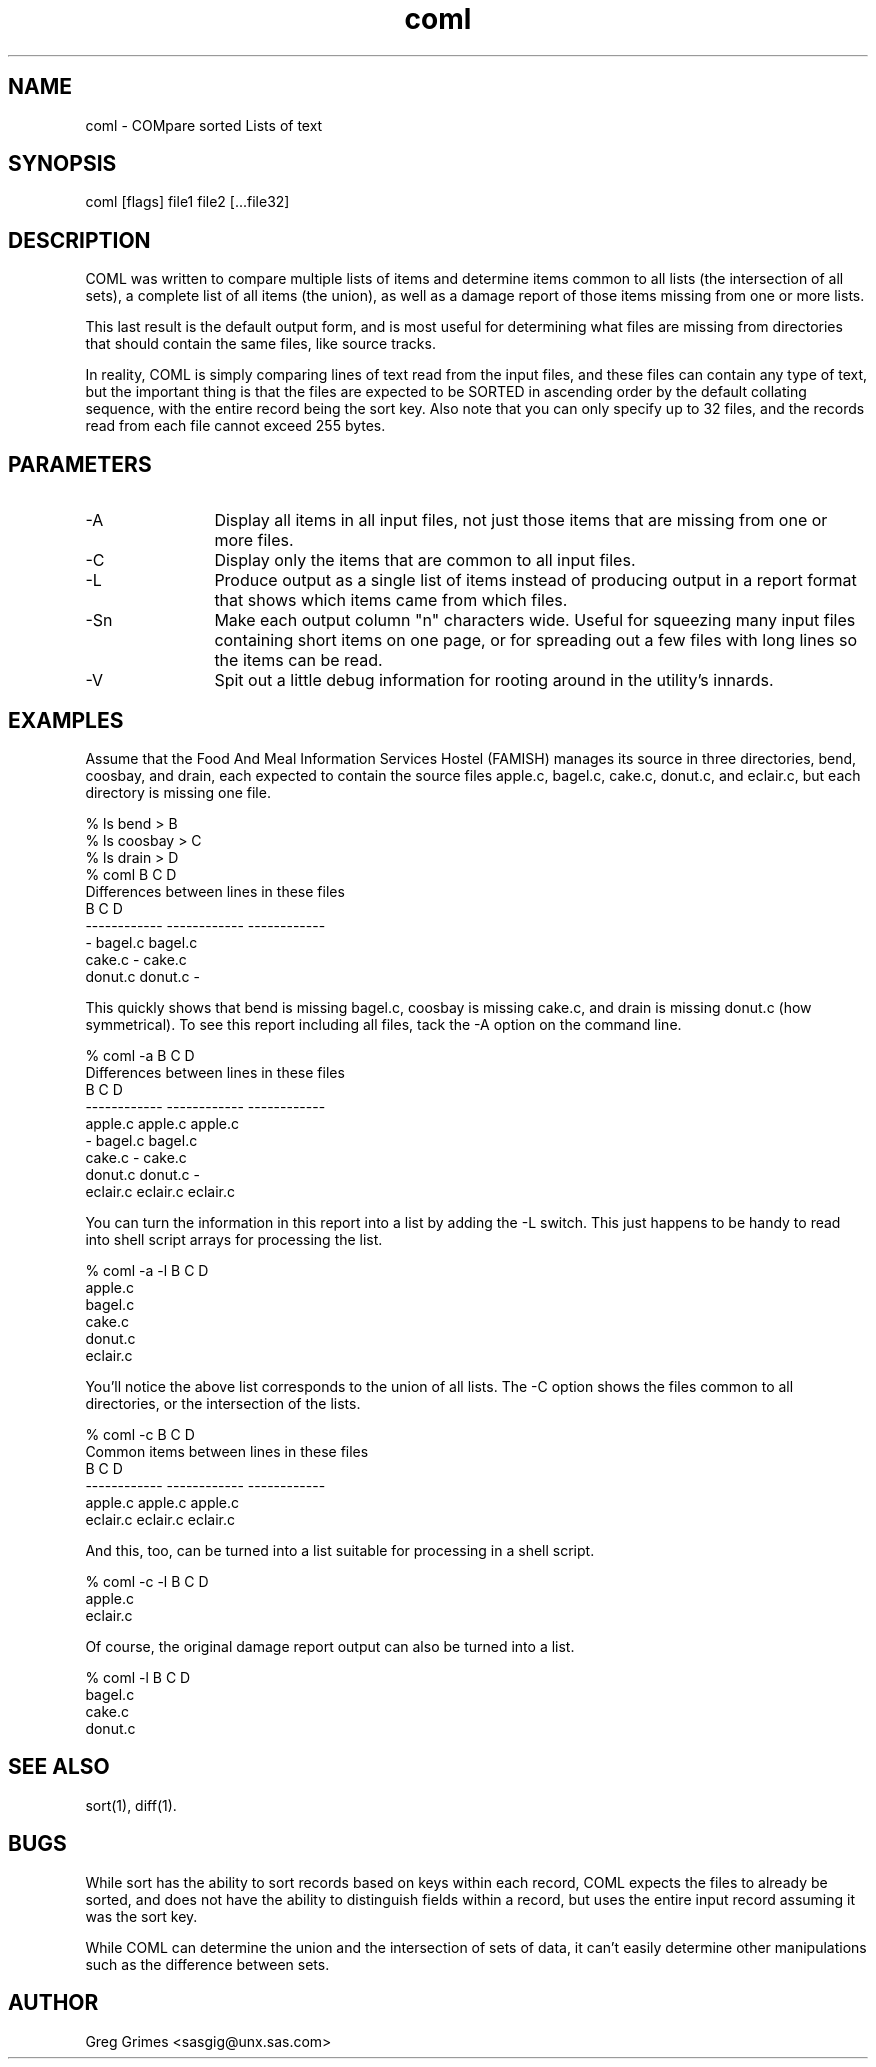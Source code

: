 .TH coml 1 "31 July 1995" "GIG's Utilities" "Version 1.04"
.SH NAME
coml - COMpare sorted Lists of text
.SH SYNOPSIS
coml [flags] file1 file2 [...file32]
.SH DESCRIPTION
COML was written to compare
multiple lists of items and determine
items common to all lists (the intersection of all sets),
a complete list of all items (the union),
as well as a damage report of those items
missing from one or more lists.

This last result is the default output form,
and is most useful for determining what files
are missing from directories that should contain
the same files, like source tracks.

In reality, COML is simply comparing
lines of text read from the input files,
and these files can contain any type of text,
but the important thing is that the files
are expected to be SORTED
in ascending order by the default collating sequence,
with the entire record being the sort key.
Also note that you can only specify up to 32 files,
and the records read from each file cannot exceed
255 bytes.
.SH PARAMETERS
.TP 12
-A
Display all items in all input files,
not just those items that are missing
from one or more files.
.TP
-C
Display only the items that are common
to all input files.
.TP
-L
Produce output as a single list of items
instead of producing output in a report format
that shows which items came from which files.
.TP
-Sn
Make each output column "n" characters wide.
Useful for squeezing many input files containing
short items on one page,
or for spreading out a few files with long lines
so the items can be read.
.TP
-V
Spit out a little debug information
for rooting around in the utility's innards.
.SH EXAMPLES
Assume that the Food And Meal Information Services Hostel
(FAMISH) manages its source in three directories,
bend, coosbay, and drain,
each expected to contain the source files
apple.c, bagel.c, cake.c, donut.c, and eclair.c,
but each directory is missing one file.

   % ls bend    > B
   % ls coosbay > C
   % ls drain   > D
   % coml B C D
   Differences between lines in these files
      B            C            D           
      ------------ ------------ ------------
      -            bagel.c      bagel.c     
      cake.c       -            cake.c      
      donut.c      donut.c      -           

This quickly shows that
bend is missing bagel.c,
coosbay is missing cake.c, and
drain is missing donut.c
(how symmetrical).
To see this report including all files,
tack the -A option on the command line.

   % coml -a B C D
   Differences between lines in these files
      B            C            D           
      ------------ ------------ ------------
      apple.c      apple.c      apple.c     
      -            bagel.c      bagel.c     
      cake.c       -            cake.c      
      donut.c      donut.c      -           
      eclair.c     eclair.c     eclair.c    

You can turn the information in this report
into a list by adding the -L switch.
This just happens to be handy to read into
shell script arrays for processing the list.

   % coml -a -l B C D
   apple.c
   bagel.c
   cake.c
   donut.c
   eclair.c

You'll notice the above list corresponds
to the union of all lists.
The -C option shows the files
common to all directories,
or the intersection of the lists.

   % coml -c B C D
   Common items between lines in these files
      B            C            D           
      ------------ ------------ ------------
      apple.c      apple.c      apple.c     
      eclair.c     eclair.c     eclair.c    

And this, too, can be turned into a list
suitable for processing in a shell script.

   % coml -c -l B C D
   apple.c
   eclair.c

Of course, the original damage report output
can also be turned into a list.

   % coml -l B C D
   bagel.c
   cake.c
   donut.c
.SH "SEE ALSO"
sort(1),
diff(1).
.SH BUGS
While sort has the ability to sort records
based on keys within each record,
COML expects the files to already be
sorted, and does not have the ability to
distinguish fields within a record,
but uses the entire input record assuming
it was the sort key.

While COML can determine the union and
the intersection of sets of data,
it can't easily determine other manipulations
such as the difference between sets.
.SH AUTHOR
Greg Grimes <sasgig@unx.sas.com>
